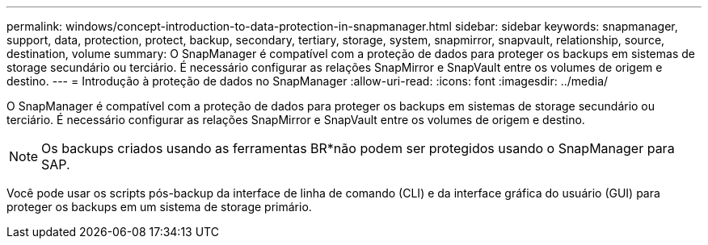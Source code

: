 ---
permalink: windows/concept-introduction-to-data-protection-in-snapmanager.html 
sidebar: sidebar 
keywords: snapmanager, support, data, protection, protect, backup, secondary, tertiary, storage, system, snapmirror, snapvault, relationship, source, destination, volume 
summary: O SnapManager é compatível com a proteção de dados para proteger os backups em sistemas de storage secundário ou terciário. É necessário configurar as relações SnapMirror e SnapVault entre os volumes de origem e destino. 
---
= Introdução à proteção de dados no SnapManager
:allow-uri-read: 
:icons: font
:imagesdir: ../media/


[role="lead"]
O SnapManager é compatível com a proteção de dados para proteger os backups em sistemas de storage secundário ou terciário. É necessário configurar as relações SnapMirror e SnapVault entre os volumes de origem e destino.


NOTE: Os backups criados usando as ferramentas BR*não podem ser protegidos usando o SnapManager para SAP.

Você pode usar os scripts pós-backup da interface de linha de comando (CLI) e da interface gráfica do usuário (GUI) para proteger os backups em um sistema de storage primário.
